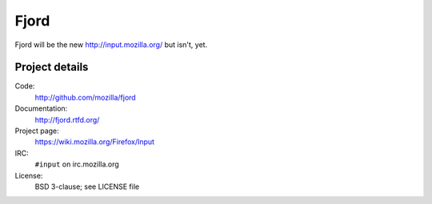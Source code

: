=======
 Fjord
=======

Fjord will be the new `<http://input.mozilla.org/>`_ but isn't, yet.


Project details
===============

Code:
    http://github.com/mozilla/fjord

Documentation:
    http://fjord.rtfd.org/

Project page:
    https://wiki.mozilla.org/Firefox/Input

IRC:
    ``#input`` on irc.mozilla.org

License:
    BSD 3-clause; see LICENSE file
